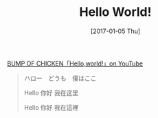 #+TITLE: Hello World!
#+DATE: [2017-01-05 Thu]
#+SLUG: hello-world
#+TAGS: thought

[[https://youtu.be/rOU4YiuaxAM][BUMP OF CHICKEN「Hello,world!」on YouTube]]

#+BEGIN_QUOTE
ハロー　どうも　僕はここ

Hello 你好 我在这里

Hello 你好 我在這裡
#+END_QUOTE
